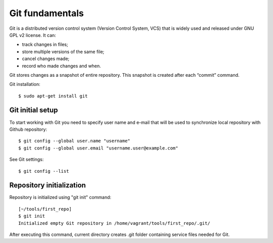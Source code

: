 Git fundamentals
~~~~~~~~~~

Git is a distributed version control system (Version Control System, VCS) that is widely used and released under GNU GPL v2 license. 
It can:

-  track changes in files;
-  store multiple versions of the same file;
-  cancel changes made;
-  record who made changes and when.

Git stores changes as a snapshot of entire repository. This snapshot is created after each “commit” command.

Git installation:

::

    $ sudo apt-get install git

Git initial setup
^^^^^^^^^^^^^^^^^^^^^^^

To start working with Git you need to specify user name and e-mail that will be used to synchronize local repository with Github repository:

::

    $ git config --global user.name "username"
    $ git config --global user.email "username.user@example.com"

See Git settings:

::

    $ git config --list

Repository initialization
^^^^^^^^^^^^^^^^^^^^^^^^^

Repository is initialized using "git init" command:

::

    [~/tools/first_repo]
    $ git init
    Initialized empty Git repository in /home/vagrant/tools/first_repo/.git/

After executing this command, current directory creates .git folder containing service files needed for Git.
